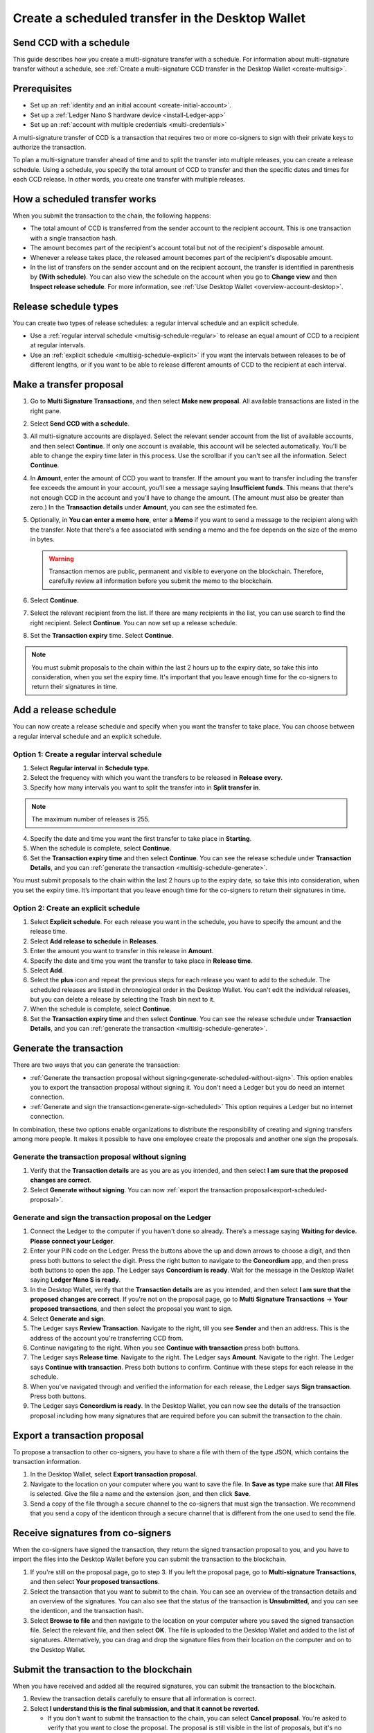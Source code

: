 
.. _create-multisig-scheduled:

=================================================
Create a scheduled transfer in the Desktop Wallet
=================================================

Send CCD with a schedule
========================

This guide describes how you create a multi-signature transfer with a schedule. For information about multi-signature transfer without a schedule, see :ref:`Create a multi-signature CCD transfer in the Desktop Wallet <create-multisig>`.

Prerequisites
=============

- Set up an :ref:`identity and an initial account <create-initial-account>`.

- Set up a :ref:`Ledger Nano S hardware device <install-Ledger-app>`

- Set up an :ref:`account with multiple credentials <multi-credentials>`

A multi-signature transfer of CCD is a transaction that
requires two or more co-signers to sign with their private keys to
authorize the transaction.

To plan a multi-signature transfer ahead of time and to split the transfer into multiple releases, you can create a release schedule. Using a schedule, you specify the total amount of CCD to transfer and then the specific dates and times for each CCD release. In other words, you create one transfer with multiple releases.

How a scheduled transfer works
==============================

When you submit the transaction to the chain, the following happens:

- The total amount of CCD is transferred from the sender account to the recipient account. This is one transaction with a single transaction hash.

- The amount becomes part of the recipient's account total but not of the recipient's disposable amount.

- Whenever a release takes place, the released amount becomes part of the recipient's disposable amount.

- In the list of transfers on the sender account and on the recipient account, the transfer is identified in parenthesis by **(With schedule)**. You can also view the schedule on the account when you go to **Change view** and then **Inspect release schedule**. For more information, see :ref:`Use Desktop Wallet <overview-account-desktop>`.

Release schedule types
======================

You can create two types of release schedules: a regular interval
schedule and an explicit schedule.

-  Use a :ref:`regular interval schedule <multisig-schedule-regular>` to release an equal amount of CCD to a recipient at regular intervals.

-  Use an :ref:`explicit schedule <multisig-schedule-explicit>` if you want the intervals between releases to be of different lengths, or if you want to be able to release different amounts of CCD to the recipient at each interval.

Make a transfer proposal
========================

#.  Go to **Multi Signature Transactions**, and then select **Make new proposal**. All available transactions are listed in the right pane.

#.  Select **Send CCD with a schedule**.

#. All multi-signature accounts are displayed. Select the relevant sender account from the list of available accounts, and then select **Continue**. If only one account is available, this account will be selected automatically. You'll be able to change the expiry time later in this process. Use the scrollbar if you can't see all the information. Select **Continue**.

#.  In **Amount**, enter the amount of CCD you want to transfer. If the amount you want to transfer including the transfer fee exceeds the amount in your account, you’ll see a message saying **Insufficient funds**. This means that there's not enough CCD in the account and you’ll have to change the amount. (The amount must also be greater than zero.) In the **Transaction details** under **Amount**, you can see the estimated fee.

#. Optionally, in **You can enter a memo here**, enter a **Memo** if you want to send a message to the recipient along with the transfer. Note that there's a fee associated with sending a memo and the fee depends on the size of the memo in bytes.

   .. Warning::
     Transaction memos are public, permanent and visible to everyone on the blockchain. Therefore, carefully review all information before you submit the memo to the blockchain.

#. Select **Continue**.

#.  Select the relevant recipient from the list. If there are many recipients in the list, you can use search to find the right recipient. Select **Continue**. You can now set up a release schedule.

#. Set the **Transaction expiry** time. Select **Continue**.

.. Note::
   You must submit proposals to the chain within the last 2 hours up to the expiry date, so take this into consideration, when you set the expiry time. It's important that you leave enough time for the co-signers to return their signatures in time.

Add a release schedule
======================

You can now create a release schedule and specify when you want the transfer to take place. You can choose between a regular interval schedule and an explicit schedule.

.. _multisig-schedule-regular:

Option 1: Create a regular interval schedule
--------------------------------------------

#.  Select **Regular interval** in **Schedule type**.

#.  Select the frequency with which you want the transfers to be released in **Release every**.

#.  Specify how many intervals you want to split the transfer into in **Split transfer in**.

.. Note::
   The maximum number of releases is 255.

4.  Specify the date and time you want the first transfer to take place in **Starting**.

#.  When the schedule is complete, select **Continue**.

#. Set the **Transaction expiry time** and then select **Continue**. You can see the release schedule under **Transaction Details**, and you can :ref:`generate the transaction <multisig-schedule-generate>`.

You must submit proposals to the chain within the last 2 hours up to the expiry date, so take this into consideration, when you set the expiry time. It’s important that you leave enough time for the co-signers to return their signatures in time.

.. _multisig-schedule-explicit:

Option 2: Create an explicit schedule
-------------------------------------

#. Select **Explicit schedule**. For each release you want in the schedule, you have to specify the amount and the release time.

#. Select **Add release to schedule** in **Releases**.

#. Enter the amount you want to transfer in this release in **Amount**.

#. Specify the date and time you want the transfer to take place in **Release time**.

#. Select **Add**.

#. Select the **plus** icon and repeat the previous steps for each release you want to add to the schedule. The scheduled releases are listed in chronological order in the Desktop Wallet. You can't edit the individual releases, but you can delete a release by selecting the Trash bin next to it.

#. When the schedule is complete, select **Continue**.

#. Set the **Transaction expiry time** and then select **Continue**. You can see the release schedule under **Transaction Details**, and you can :ref:`generate the transaction <multisig-schedule-generate>`.

.. _multisig-schedule-generate:

Generate the transaction
========================

There are two ways that you can generate the transaction:

-  :ref:`Generate the transaction proposal without signing<generate-scheduled-without-sign>`. This option enables you to export the transaction proposal without signing it. You don't need a Ledger but you do need an internet connection.

-  :ref:`Generate and sign the transaction<generate-sign-scheduled>` This option requires a Ledger but no internet connection.

In combination, these two options enable organizations to distribute the responsibility of creating and signing transfers among more people. It makes it possible to have one employee create the proposals and another one sign the proposals.

.. _generate-scheduled-without-sign:

Generate the transaction proposal without signing
-------------------------------------------------

#. Verify that the **Transaction details** are as you are as you intended, and then select **I am sure that the proposed changes are correct**.

#.  Select **Generate without signing**. You can now :ref:`export the transaction proposal<export-scheduled-proposal>`.

.. _generate-sign-scheduled:

Generate and sign the transaction proposal on the Ledger
--------------------------------------------------------

#. Connect the Ledger to the computer if you haven't done so already. There’s a message saying **Waiting for device. Please connect your Ledger**.

#. Enter your PIN code on the Ledger. Press the buttons above the up and down arrows to choose a digit, and then press both buttons to select the digit. Press the right button to navigate to the **Concordium** app, and then press both buttons to open the app. The Ledger says **Concordium is ready**. Wait for the message in the Desktop Wallet saying **Ledger Nano S is ready**.

#. In the Desktop Wallet, verify that the **Transaction details** are as you intended, and then select **I am sure that the proposed changes are correct**. If you're not on the proposal page, go to **Multi Signature Transactions** -> **Your proposed transactions**, and then select the proposal you want to sign.

#. Select **Generate and sign**.

#. The Ledger says **Review Transaction**. Navigate to the right, till you see **Sender** and then an address. This is the address of the account you're transferring CCD from.

#. Continue navigating to the right. When you see **Continue with transaction** press both buttons.

#. The Ledger says **Release time**. Navigate to the right. The Ledger says **Amount**. Navigate to the right. The Ledger says **Continue with transaction**. Press both buttons to confirm. Continue with these steps for each release in the schedule.

#. When you've navigated through and verified the information for each release, the Ledger says **Sign transaction**. Press both buttons.

#. The Ledger says **Concordium is ready**. In the Desktop Wallet, you can now see the details of the transaction proposal including how many signatures that are required before you can submit the transaction to the chain.

.. _export-scheduled-proposal:

Export a transaction proposal
=============================

To propose a transaction to other co-signers, you have to share a file with them of the type JSON, which contains the transaction information.

#.  In the Desktop Wallet, select **Export transaction proposal**.

#.  Navigate to the location on your computer where you want to save the file. In **Save as type** make sure that **All Files** is selected. Give the file a name and the extension .json, and then click **Save**.

#.  Send a copy of the file through a secure channel to the co-signers that must sign the transaction. We recommend that you send a copy of the identicon through a secure channel that is different from the one used to send the file.

Receive signatures from co-signers
==================================

When the co-signers have signed the transaction, they return the signed transaction proposal to you, and you have to import the files into the Desktop Wallet before you can submit the transaction to the blockchain.

#.  If you're still on the proposal page, go to step 3. If you left the proposal page, go to **Multi-signature Transactions**, and then select **Your proposed transactions**.

#.  Select the transaction that you want to submit to the chain. You can see an overview of the transaction details and an overview of the signatures. You can also see that the status of the transaction is **Unsubmitted**, and you can see the identicon, and the transaction hash.

#.  Select **Browse to file** and then navigate to the location on your computer where you saved the signed transaction file. Select the relevant file, and then select **OK**. The file is uploaded to the Desktop Wallet and added to the list of signatures. Alternatively, you can drag and drop the signature files from their location on the computer and on to the Desktop Wallet.

Submit the transaction to the blockchain
========================================

When you have received and added all the required signatures, you can submit the transaction to the blockchain.

#. Review the transaction details carefully to ensure that all information is correct.

#. Select **I understand this is the final submission, and that it cannot be reverted.**

   - If you don't want to submit the transaction to the chain, you can select **Cancel proposal**. You're asked to verify that you want to close the proposal. The proposal is still visible in the list of proposals, but it's no longer active.

#. Select **Submit transaction to chain.** The transaction is submitted to the chain. After a short while, the transaction is finalized on the chain and its status changes to **Finalized**.

#. Select **Finish** to leave the page.

.. Warning::
    Transactions on the blockchain are permanent. That is, they are irreversible and can't be deleted. Therefore, carefully review all information before you submit the transaction to the blockchain.
